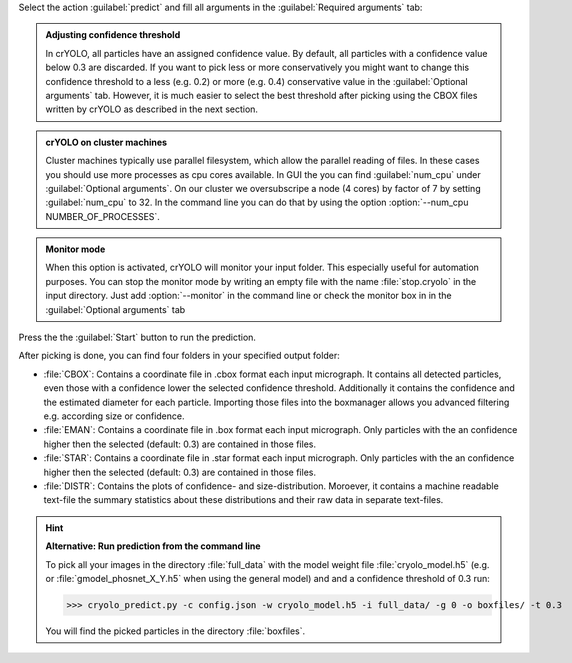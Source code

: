 Select the action :guilabel:`predict` and fill all arguments in the :guilabel:`Required arguments` tab:

.. image:: ../img/cryolo_prediction_202003.png
    :width: 600

.. admonition:: Adjusting confidence threshold

    In crYOLO, all particles have an assigned confidence value. By default, all particles with a
    confidence value below 0.3 are discarded. If you want to pick less or more conservatively you might
    want to change this confidence threshold to a less (e.g. 0.2) or more (e.g. 0.4) conservative value
    in the :guilabel:`Optional arguments` tab. However, it is much easier to select the best threshold after
    picking using the CBOX files written by crYOLO as described in the next section.

.. _parallel-filesystem-label:
.. admonition:: crYOLO on cluster machines

    Cluster machines typically use parallel filesystem, which allow the parallel reading of files.
    In these cases you should use more processes as cpu cores available.  In GUI the you can find :guilabel:`num_cpu` under :guilabel:`Optional arguments`.
    On our cluster we oversubscripe a node (4 cores) by factor of 7 by setting :guilabel:`num_cpu` to 32. In the command line you can do that by using
    the option :option:`--num_cpu NUMBER_OF_PROCESSES`.

.. admonition:: Monitor mode

    When this option is activated, crYOLO will monitor your input folder. This especially useful
    for automation purposes. You can stop the monitor mode by writing an empty file with the
    name :file:`stop.cryolo` in the input directory. Just add :option:`--monitor` in the command line or check
    the monitor box in in the :guilabel:`Optional arguments` tab

Press the the :guilabel:`Start` button to run the prediction.

After picking is done, you can find four folders in your specified output folder:

* :file:`CBOX`: Contains a coordinate file in .cbox format each input micrograph. It contains all detected particles, even those with a confidence lower the selected confidence threshold. Additionally it contains the confidence and the estimated diameter for each particle. Importing those files into the boxmanager allows you advanced filtering e.g. according size or confidence.

* :file:`EMAN`: Contains a coordinate file in .box format each input micrograph. Only particles with the an confidence higher then the selected (default: 0.3) are contained in those files.

* :file:`STAR`: Contains a coordinate file in .star format each input micrograph. Only particles with the an confidence higher then the selected (default: 0.3) are contained in those files.

* :file:`DISTR`: Contains the plots of confidence- and size-distribution. Moroever, it contains a machine readable text-file the summary statistics about these distributions and their raw data in separate text-files.

.. hint::

    **Alternative: Run prediction from the command line**

    To pick all your images in the directory :file:`full_data` with the model weight file :file:`cryolo_model.h5` (e.g. or :file:`gmodel_phosnet_X_Y.h5` when using the general model) and and a confidence threshold of 0.3 run:

    >>> cryolo_predict.py -c config.json -w cryolo_model.h5 -i full_data/ -g 0 -o boxfiles/ -t 0.3

    You will find the picked particles in the directory :file:`boxfiles`.